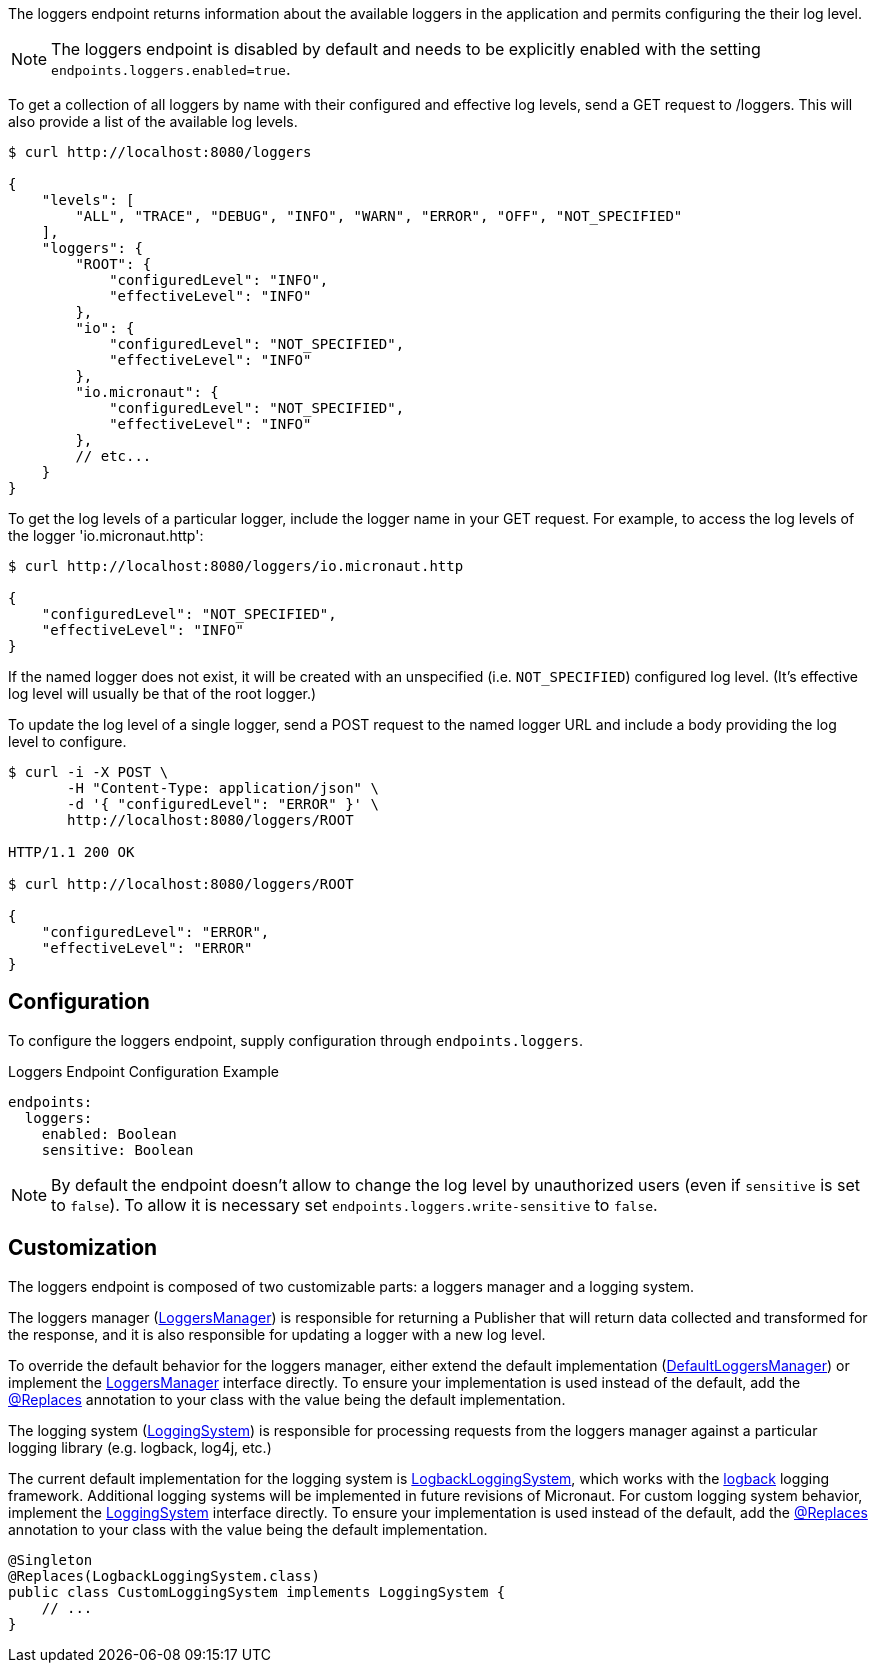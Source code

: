 The loggers endpoint returns information about the available loggers in the application and
permits configuring the their log level.

NOTE: The loggers endpoint is disabled by default and needs to be explicitly enabled with the setting `endpoints.loggers.enabled=true`.

To get a collection of all loggers by name with their configured and effective log levels,
send a GET request to /loggers. This will also provide a list of the available log levels.

[source,bash]
----
$ curl http://localhost:8080/loggers

{
    "levels": [
        "ALL", "TRACE", "DEBUG", "INFO", "WARN", "ERROR", "OFF", "NOT_SPECIFIED"
    ],
    "loggers": {
        "ROOT": {
            "configuredLevel": "INFO",
            "effectiveLevel": "INFO"
        },
        "io": {
            "configuredLevel": "NOT_SPECIFIED",
            "effectiveLevel": "INFO"
        },
        "io.micronaut": {
            "configuredLevel": "NOT_SPECIFIED",
            "effectiveLevel": "INFO"
        },
        // etc...
    }
}
----

To get the log levels of a particular logger, include the logger name in your GET request. For
example, to access the log levels of the logger 'io.micronaut.http':

[source,bash]
----
$ curl http://localhost:8080/loggers/io.micronaut.http

{
    "configuredLevel": "NOT_SPECIFIED",
    "effectiveLevel": "INFO"
}
----

If the named logger does not exist, it will be created with an unspecified (i.e. `NOT_SPECIFIED`)
configured log level. (It's effective log level will usually be that of the root logger.)

To update the log level of a single logger, send a POST request to the named logger URL and include
a body providing the log level to configure.

[source,bash]
----
$ curl -i -X POST \
       -H "Content-Type: application/json" \
       -d '{ "configuredLevel": "ERROR" }' \
       http://localhost:8080/loggers/ROOT

HTTP/1.1 200 OK

$ curl http://localhost:8080/loggers/ROOT

{
    "configuredLevel": "ERROR",
    "effectiveLevel": "ERROR"
}
----

== Configuration

To configure the loggers endpoint, supply configuration through `endpoints.loggers`.

.Loggers Endpoint Configuration Example
[source,yaml]
----
endpoints:
  loggers:
    enabled: Boolean
    sensitive: Boolean
----

NOTE: By default the endpoint doesn't allow to change the log level by unauthorized users (even if `sensitive` is set to
`false`). To allow it is necessary set `endpoints.loggers.write-sensitive` to `false`.

== Customization

The loggers endpoint is composed of two customizable parts: a loggers manager and a logging system.

The loggers manager
(link:{api}/io/micronaut/management/endpoint/loggers/LoggersManager.html[LoggersManager])
is responsible for returning a Publisher that will return data collected and transformed for the response,
and it is also responsible for updating a logger with a new log level.

To override the default behavior for the loggers manager, either extend the default implementation
(link:{api}/io/micronaut/management/endpoint/loggers/impl/DefaultLoggersManager.html[DefaultLoggersManager])
or implement the link:{api}/io/micronaut/management/endpoint/loggers/LoggersManager.html[LoggersManager]
interface directly. To ensure your implementation is used instead of the default, add the
link:{api}/io/micronaut/context/annotation/Replaces.html[@Replaces] annotation to your class with the
value being the default implementation.

The logging system
(link:{api}/io/micronaut/management/endpoint/loggers/LoggingSystem.html[LoggingSystem])
is responsible for processing requests from the loggers manager against a particular logging
library (e.g. logback, log4j, etc.)

The current default implementation for the logging system is
link:{api}/io/micronaut/management/endpoint/loggers/impl/LogbackLoggingSystem.html[LogbackLoggingSystem],
which works with the https://logback.qos.ch/[logback] logging framework. Additional logging systems will
be implemented in future revisions of Micronaut. For custom logging system behavior, implement
the link:{api}/io/micronaut/management/endpoint/loggers/LoggingSystem.html[LoggingSystem] interface directly.
To ensure your implementation is used instead of the default, add the
link:{api}/io/micronaut/context/annotation/Replaces.html[@Replaces] annotation to your class with the
value being the default implementation.

[source,java]
----
@Singleton
@Replaces(LogbackLoggingSystem.class)
public class CustomLoggingSystem implements LoggingSystem {
    // ...
}
----

